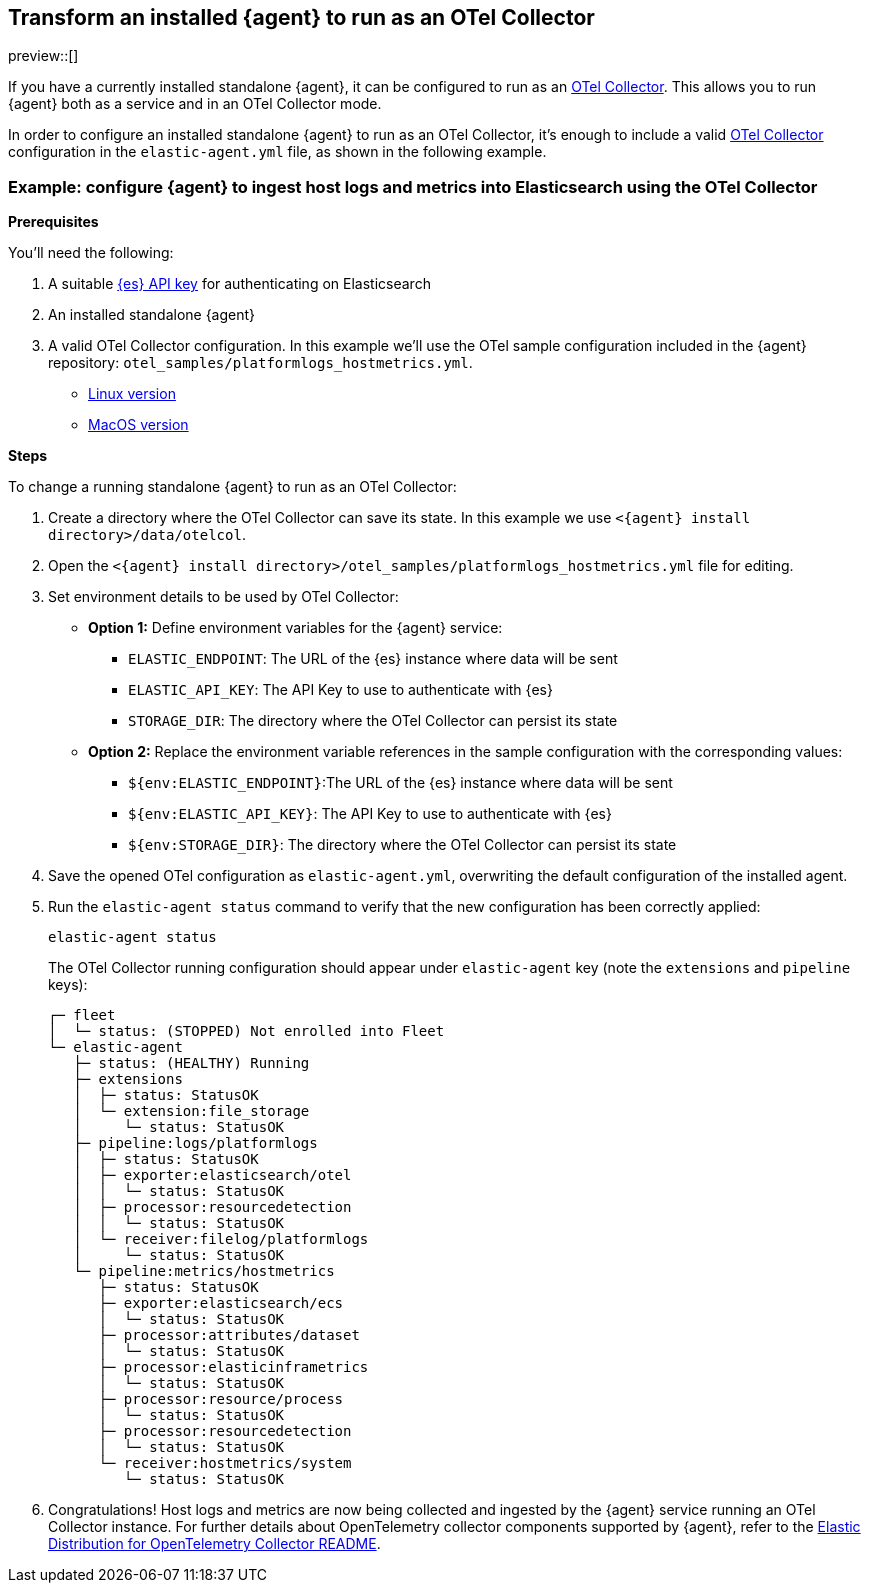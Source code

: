 [[otel-agent-transform]]
== Transform an installed {agent} to run as an OTel Collector

preview::[]

If you have a currently installed standalone {agent}, it can be configured to run as an <<otel-agent,OTel Collector>>. This allows you to run {agent} both as a service and in an OTel Collector mode.

In order to configure an installed standalone {agent} to run as an OTel Collector, it's enough to include a valid <<otel-agent,OTel Collector>> configuration in the `elastic-agent.yml` file, as shown in the following example.

=== Example: configure {agent} to ingest host logs and metrics into Elasticsearch using the OTel Collector

**Prerequisites**

You'll need the following:

. A suitable <<create-api-key-standalone-agent,{es} API key>> for authenticating on Elasticsearch
. An installed standalone {agent}
. A valid OTel Collector configuration. In this example we'll use the OTel sample configuration included in the {agent} repository: `otel_samples/platformlogs_hostmetrics.yml`.
** link:https://github.com/elastic/elastic-agent/blob/main/internal/pkg/otel/samples/linux/platformlogs_hostmetrics.yml[Linux version]
** link:https://github.com/elastic/elastic-agent/blob/main/internal/pkg/otel/samples/darwin/platformlogs_hostmetrics.yml[MacOS version]

**Steps**

To change a running standalone {agent} to run as an OTel Collector:

. Create a directory where the OTel Collector can save its state. In this example we use `<{agent} install directory>/data/otelcol`.
. Open the `<{agent} install directory>/otel_samples/platformlogs_hostmetrics.yml` file for editing.
. Set environment details to be used by OTel Collector:
* **Option 1:** Define environment variables for the {agent} service:
** `ELASTIC_ENDPOINT`: The URL of the {es} instance where data will be sent
** `ELASTIC_API_KEY`: The API Key to use to authenticate with {es}
** `STORAGE_DIR`: The directory where the OTel Collector can persist its state
* **Option 2:** Replace the environment variable references in the sample configuration with the corresponding values:
** `${env:ELASTIC_ENDPOINT}`:The URL of the {es} instance where data will be sent
** `${env:ELASTIC_API_KEY}`: The API Key to use to authenticate with {es}
** `${env:STORAGE_DIR}`: The directory where the OTel Collector can persist its state
. Save the opened OTel configuration as `elastic-agent.yml`, overwriting the default configuration of the installed agent.
. Run the `elastic-agent status` command to verify that the new configuration has been correctly applied:
+
[source,shell]
----
elastic-agent status
----
The OTel Collector running configuration should appear under `elastic-agent` key (note the `extensions` and `pipeline` keys):
+
[source,shell]
----
┌─ fleet
│  └─ status: (STOPPED) Not enrolled into Fleet
└─ elastic-agent
   ├─ status: (HEALTHY) Running
   ├─ extensions
   │  ├─ status: StatusOK
   │  └─ extension:file_storage
   │     └─ status: StatusOK
   ├─ pipeline:logs/platformlogs
   │  ├─ status: StatusOK
   │  ├─ exporter:elasticsearch/otel
   │  │  └─ status: StatusOK
   │  ├─ processor:resourcedetection
   │  │  └─ status: StatusOK
   │  └─ receiver:filelog/platformlogs
   │     └─ status: StatusOK
   └─ pipeline:metrics/hostmetrics
      ├─ status: StatusOK
      ├─ exporter:elasticsearch/ecs
      │  └─ status: StatusOK
      ├─ processor:attributes/dataset
      │  └─ status: StatusOK
      ├─ processor:elasticinframetrics
      │  └─ status: StatusOK
      ├─ processor:resource/process
      │  └─ status: StatusOK
      ├─ processor:resourcedetection
      │  └─ status: StatusOK
      └─ receiver:hostmetrics/system
         └─ status: StatusOK
----
+
. Congratulations! Host logs and metrics are now being collected and ingested by the {agent} service running an OTel Collector instance.
For further details about OpenTelemetry collector components supported by {agent}, refer to the link:https://github.com/elastic/elastic-agent/tree/main/internal/pkg/otel#components[Elastic Distribution for OpenTelemetry Collector README].